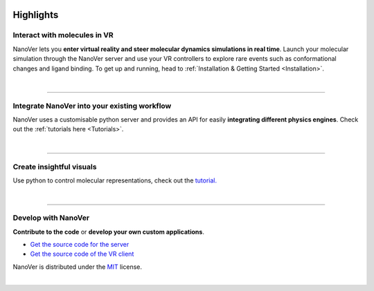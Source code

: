  .. _highlights:

==========
Highlights
==========

#############################
Interact with molecules in VR
#############################

NanoVer lets you **enter virtual reality and steer molecular dynamics simulations in real time**.
Launch your molecular simulation through the NanoVer server and use your VR controllers to explore rare events such as conformational changes and ligand binding.
To get up and running, head to :ref:`Installation & Getting Started <Installation>`.


.. image:: /_static/nanotube_mixed_reality.gif
    :alt: A gif showing a user threading a methane molecule through a carbon nanotube.
    :align: center
    :scale: 30%



|

----

#############################################
Integrate NanoVer into your existing workflow
#############################################

NanoVer uses a customisable python server and provides an API for easily **integrating different physics engines**.
Check out the :ref:`tutorials here <Tutorials>`.

..
   _TODO: Add some kind of image here. Maybe some nice code?

|

----

#########################
Create insightful visuals
#########################

Use python to control molecular representations,
check out the `tutorial. <https://github.com/IRL2/nanover-server-py/blob/main/examples/fundamentals/visualisations.ipynb>`_

.. image:: /_static/Renderers.gif
    :alt: A gif showing a protein within the NanoVer VR environment cycling through several visual states.
    :align: center
    :scale: 60%

|

----

####################
Develop with NanoVer
####################

**Contribute to the code** or **develop your own custom applications**.

* `Get the source code for the server <https://github.com/IRL2/nanover-server-py>`_
* `Get the source code of the VR client <https://github.com/IRL2/nanover-imd-vr>`_

NanoVer is distributed under the `MIT <https://github.com/IRL2/nanover-server-py/blob/main/LICENSE>`_ license.

|

